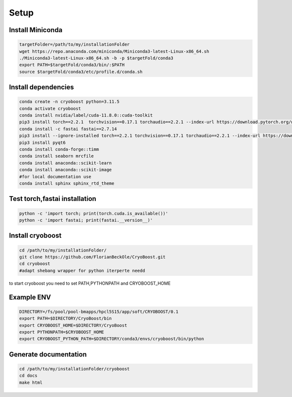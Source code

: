 =========
Setup
=========

Install Miniconda
=================
.. code-block:: bash

   targetFolder=/path/to/my/installationFolder
   wget https://repo.anaconda.com/miniconda/Miniconda3-latest-Linux-x86_64.sh
   ./Miniconda3-latest-Linux-x86_64.sh -b -p $targetFold/conda3
   export PATH=$targetFold/conda3/bin/:$PATH
   source $targetFold/conda3/etc/profile.d/conda.sh 

Install dependencies
====================
.. code-block:: bash
   
   conda create -n cryoboost python=3.11.5
   conda activate cryoboost
   conda install nvidia/label/cuda-11.8.0::cuda-toolkit
   pip3 install torch==2.2.1  torchvision==0.17.1 torchaudio==2.2.1 --index-url https://download.pytorch.org/whl/cu118
   conda install -c fastai fastai==2.7.14
   pip3 install --ignore-installed torch==2.2.1 torchvision==0.17.1 torchaudio==2.2.1 --index-url https://download.pytorch.org/whl/cu118 --no-cache-dir
   pip3 install pyqt6
   conda install conda-forge::timm
   conda install seaborn mrcfile 
   conda install anaconda::scikit-learn
   conda install anaconda::scikit-image
   #for local documentation use
   conda install sphinx sphinx_rtd_theme


Test torch,fastai installation
===============================
.. code-block:: bash
   
   python -c 'import torch; print(torch.cuda.is_available())'
   python -c 'import fastai; print(fastai.__version__)'


Install cryoboost
====================
.. code-block:: bash
   
   cd /path/to/my/installationFolder/
   git clone https://github.com/FlorianBeckOle/CryoBoost.git
   cd cryoboost
   #adapt shebang wrapper for python iterperte needd
to start cryoboost you need to set PATH,PYTHONPATH and CRYOBOOST_HOME

Example ENV
====================
.. code-block:: bash   
   
   DIRECTORY=/fs/pool/pool-bmapps/hpcl5S15/app/soft/CRYOBOOST/0.1
   export PATH=$DIRECTORY/CryoBoost/bin
   export CRYOBOOST_HOME=$DIRECTORY/CryoBoost
   export PYTHONPATH=$CRYOBOOST_HOME
   export CRYOBOOST_PYTHON_PATH=$DIRECTORY/conda3/envs/cryoboost/bin/python

Generate documentation
======================
.. code-block:: bash
   
   cd /path/to/my/installationFolder/cryoboost
   cd docs
   make html
   
   
